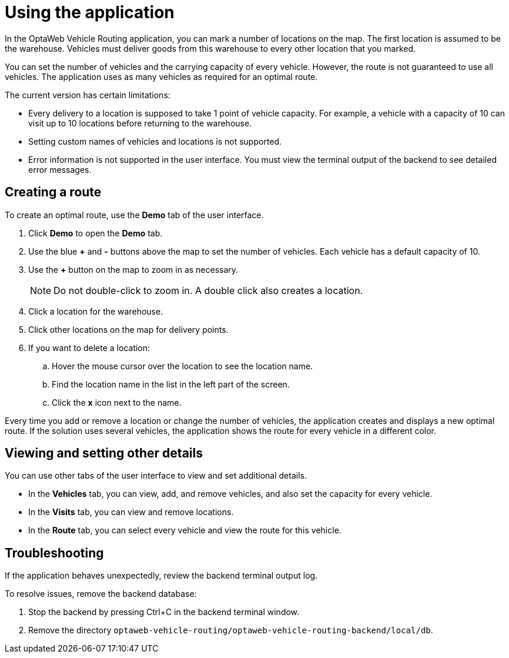 = Using the application

In the OptaWeb Vehicle Routing application, you can mark a number of locations on the map. The first location is assumed to be the warehouse. Vehicles must deliver goods from this warehouse to every other location that you marked.

You can set the number of vehicles and the carrying capacity of every vehicle. However, the route is not guaranteed to use all vehicles. The application uses as many vehicles as required for an optimal route.

The current version has certain limitations:

* Every delivery to a location is supposed to take 1 point of vehicle capacity. For example, a vehicle with a capacity of 10 can visit up to 10 locations before returning to the warehouse.
* Setting custom names of vehicles and locations is not supported.
* Error information is not supported in the user interface. You must view the terminal output of the backend to see detailed error messages.

== Creating a route

To create an optimal route, use the *Demo* tab of the user interface.

. Click *Demo* to open the *Demo* tab.
. Use the blue *+* and *-* buttons above the map to set the number of vehicles. Each vehicle has a default capacity of 10.
. Use the *+* button on the map to zoom in as necessary.
+
[NOTE]
====
Do not double-click to zoom in. A double click also creates a location.
====
+
. Click a location for the warehouse.
. Click other locations on the map for delivery points.
. If you want to delete a location:
.. Hover the mouse cursor over the location to see the location name.
.. Find the location name in the list in the left part of the screen.
.. Click the *x* icon next to the name.

Every time you add or remove a location or change the number of vehicles, the application creates and displays a new optimal route. If the solution uses several vehicles, the application shows the route for every vehicle in a different color.

== Viewing and setting other details

You can use other tabs of the user interface to view and set additional details.

* In the *Vehicles* tab, you can view, add, and remove vehicles, and also set the capacity for every vehicle.
* In the *Visits* tab, you can view and remove locations.
* In the *Route* tab, you can select every vehicle and view the route for this vehicle.

== Troubleshooting

If the application behaves unexpectedly, review the backend terminal output log.

To resolve issues, remove the backend database:

. Stop the backend by pressing Ctrl+C in the backend terminal window.
. Remove the directory `optaweb-vehicle-routing/optaweb-vehicle-routing-backend/local/db`.
